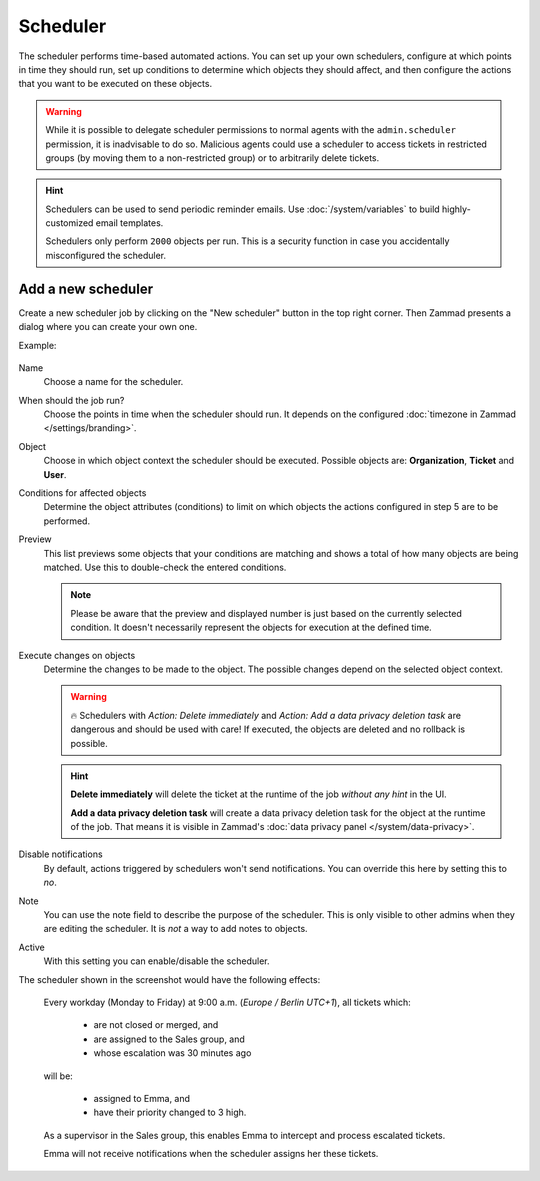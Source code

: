Scheduler
*********

The scheduler performs time-based automated actions. You can set up your own
schedulers, configure at which points in time they should run, set up conditions
to determine which objects they should affect, and then configure the actions
that you want to be executed on these objects.

.. warning::

   While it is possible to delegate scheduler permissions to normal agents with
   the ``admin.scheduler`` permission, it is inadvisable to do so. Malicious
   agents could use a scheduler to access tickets in restricted groups
   (by moving them to a non-restricted group) or to arbitrarily delete tickets.

.. hint::

   Schedulers can be used to send periodic reminder emails.
   Use :doc:`/system/variables` to build highly-customized email templates.

   Schedulers only perform ``2000`` objects per run. This is a security
   function in case you accidentally misconfigured the scheduler.

Add a new scheduler
===================

Create a new scheduler job by clicking on the "New scheduler" button in the top
right corner. Then Zammad presents a dialog where you can create your own one.

Example:

.. figure:: /images/manage/scheduler/scheduler-change-owner-in-case-of-ticket-escalation.png
   :alt: Screenshot showing dialog of creating a new scheduler job
   :scale: 70%
   :align: center

Name
   Choose a name for the scheduler.

When should the job run?
   Choose the points in time when the scheduler should run. It depends on the
   configured :doc:`timezone in Zammad </settings/branding>`.

Object
   Choose in which object context the scheduler should be executed. Possible
   objects are: **Organization**, **Ticket** and **User**.

Conditions for affected objects
   Determine the object attributes (conditions) to limit on which objects the
   actions configured in step 5 are to be performed.

   .. include:: /misc/object-conditions/conditioning-depth-hint.include.rst

Preview
   This list previews some objects that your conditions are matching and shows
   a total of how many objects are being matched. Use this to double-check the
   entered conditions.

   .. note::

      Please be aware that the preview and displayed number is just based on
      the currently selected condition. It doesn't necessarily represent the
      objects for execution at the defined time.

Execute changes on objects
   Determine the changes to be made to the object. The possible changes depend
   on the selected object context.

   .. warning::

      🔥 Schedulers with *Action: Delete immediately* and *Action: Add a data
      privacy deletion task* are dangerous and should be used with care! If
      executed, the objects are deleted and no rollback is possible.

   .. hint::

      **Delete immediately** will delete the ticket at the runtime of the job
      *without any hint* in the UI.

      **Add a data privacy deletion task** will create a data privacy deletion
      task for the object at the runtime of the job. That means it is visible
      in Zammad's :doc:`data privacy panel </system/data-privacy>`.

Disable notifications
   By default, actions triggered by schedulers won't send notifications.
   You can override this here by setting this to *no*.

Note
   You can use the note field to describe the purpose of the scheduler.
   This is only visible to other admins when they are editing the scheduler.
   It is *not* a way to add notes to objects.

Active
   With this setting you can enable/disable the scheduler.

The scheduler shown in the screenshot would have the following effects:

   Every workday (Monday to Friday) at 9:00 a.m. (*Europe / Berlin UTC+1*),
   all tickets which:

      - are not closed or merged, and
      - are assigned to the Sales group, and
      - whose escalation was 30 minutes ago

   will be:

      - assigned to Emma, and
      - have their priority changed to 3 high.

   As a supervisor in the Sales group, this enables Emma to intercept and
   process escalated tickets.

   Emma will not receive notifications when the scheduler assigns her these
   tickets.
